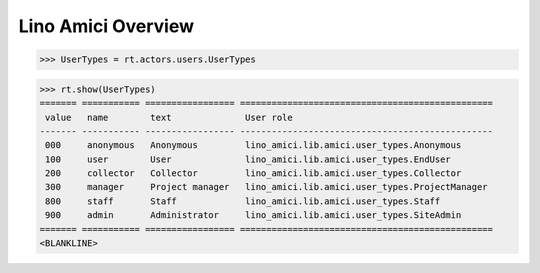 .. _amici.specs.overview:

===================
Lino Amici Overview
===================

.. How to test only this document:

    $ python setup.py test -s tests.SpecsTests.test_overview
    
    doctest init:

    >>> from lino import startup
    >>> startup('lino_amici.projects.herman.settings.demo')
    >>> from lino.api.doctest import *

.. contents:: 
   :local:
   :depth: 2


>>> UserTypes = rt.actors.users.UserTypes

>>> rt.show(UserTypes)
======= =========== ================= ================================================
 value   name        text              User role
------- ----------- ----------------- ------------------------------------------------
 000     anonymous   Anonymous         lino_amici.lib.amici.user_types.Anonymous
 100     user        User              lino_amici.lib.amici.user_types.EndUser
 200     collector   Collector         lino_amici.lib.amici.user_types.Collector
 300     manager     Project manager   lino_amici.lib.amici.user_types.ProjectManager
 800     staff       Staff             lino_amici.lib.amici.user_types.Staff
 900     admin       Administrator     lino_amici.lib.amici.user_types.SiteAdmin
======= =========== ================= ================================================
<BLANKLINE>

